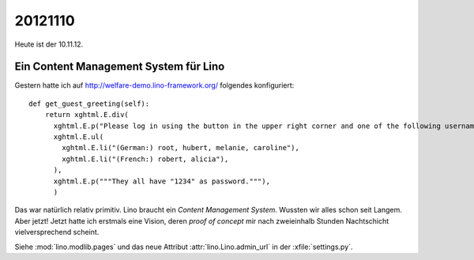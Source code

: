 20121110
========

Heute ist der 10.11.12.


Ein Content Management System für Lino
--------------------------------------

Gestern hatte ich auf http://welfare-demo.lino-framework.org/ folgendes konfiguriert::

    def get_guest_greeting(self):
        return xghtml.E.div(
          xghtml.E.p("Please log in using the button in the upper right corner and one of the following usernames:"),
          xghtml.E.ul(
            xghtml.E.li("(German:) root, hubert, melanie, caroline"),
            xghtml.E.li("(French:) robert, alicia"),
          ),
          xghtml.E.p("""They all have "1234" as password."""),
          )


Das war natürlich relativ primitiv.
Lino braucht ein *Content Management System*.
Wussten wir alles schon seit Langem.
Aber jetzt! Jetzt hatte ich erstmals eine Vision, 
deren *proof of concept* mir nach zweieinhalb Stunden Nachtschicht 
vielversprechend scheint.

Siehe 
:mod:`lino.modlib.pages` und das neue Attribut :attr:`lino.Lino.admin_url` 
in der :xfile:`settings.py`.
